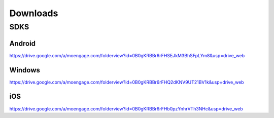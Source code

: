 Downloads
============================

SDKS
---------------------------------

Android
^^^^^^^^^^^^^^^^^^^^^^^^^^^^^^^^^^^^^^

https://drive.google.com/a/moengage.com/folderview?id=0B0gKRBBr6rFHSEJkM3BhSFpLYm8&usp=drive_web


Windows
^^^^^^^^^^^^^^^^^^^^^^^^^^^^^^^^^^^^^

https://drive.google.com/a/moengage.com/folderview?id=0B0gKRBBr6rFHQ2dKNV9UT21BV1k&usp=drive_web


iOS
^^^^^^^^^^^^^^^^^^^^^^^^^^^^^^^^^^^

https://drive.google.com/a/moengage.com/folderview?id=0B0gKRBBr6rFHb0pzYnhrVTh3NHc&usp=drive_web
